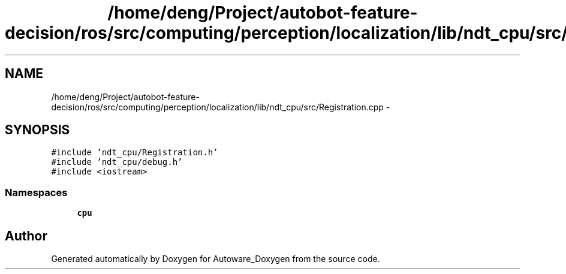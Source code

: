 .TH "/home/deng/Project/autobot-feature-decision/ros/src/computing/perception/localization/lib/ndt_cpu/src/Registration.cpp" 3 "Fri May 22 2020" "Autoware_Doxygen" \" -*- nroff -*-
.ad l
.nh
.SH NAME
/home/deng/Project/autobot-feature-decision/ros/src/computing/perception/localization/lib/ndt_cpu/src/Registration.cpp \- 
.SH SYNOPSIS
.br
.PP
\fC#include 'ndt_cpu/Registration\&.h'\fP
.br
\fC#include 'ndt_cpu/debug\&.h'\fP
.br
\fC#include <iostream>\fP
.br

.SS "Namespaces"

.in +1c
.ti -1c
.RI " \fBcpu\fP"
.br
.in -1c
.SH "Author"
.PP 
Generated automatically by Doxygen for Autoware_Doxygen from the source code\&.
